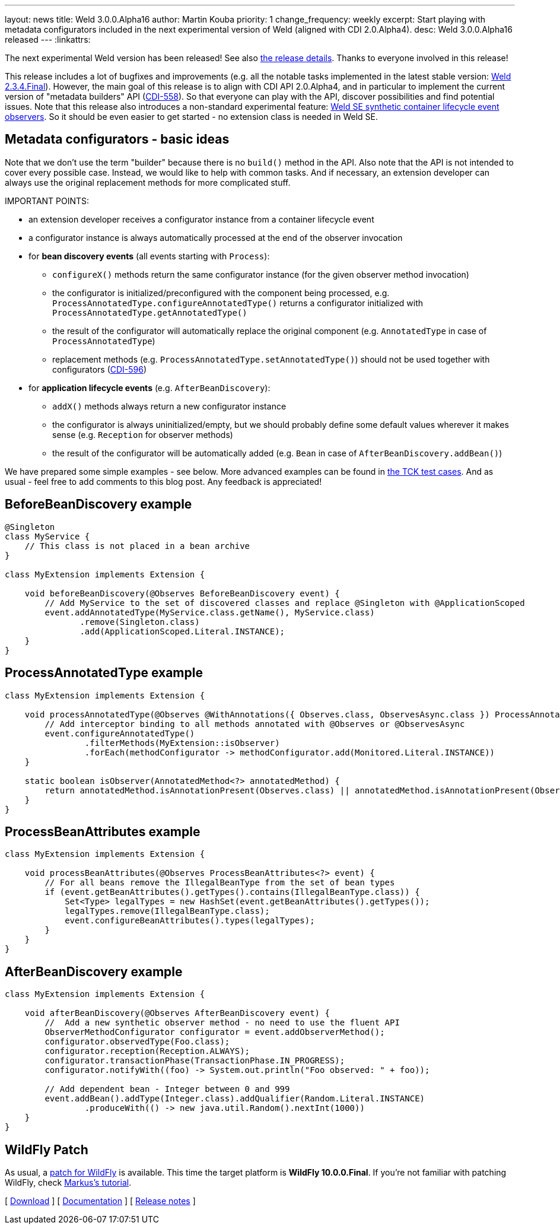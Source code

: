 ---
layout: news
title: Weld 3.0.0.Alpha16
author: Martin Kouba
priority: 1
change_frequency: weekly
excerpt: Start playing with metadata configurators included in the next experimental version of Weld (aligned with CDI 2.0.Alpha4).
desc: Weld 3.0.0.Alpha16 released
---
:linkattrs:

The next experimental Weld version has been released!
See also https://issues.jboss.org/projects/WELD/versions/12327858[the release details, window="_blank"].
Thanks to everyone involved in this release!

This release includes a lot of bugfixes and improvements (e.g. all the notable tasks implemented in the latest stable version: link:/news/2016/04/22/weld-234Final/[Weld 2.3.4.Final]).
However, the main goal of this release is to align with CDI API 2.0.Alpha4, and in particular to implement the current version of "metadata builders" API (link:https://issues.jboss.org/browse/CDI-558[CDI-558, window="_blank"]).
So that everyone can play with the API, discover possibilities and find potential issues.
Note that this release also introduces a non-standard experimental feature: link:news/2016/02/08/weld-se-synth-lifecycle-events/[Weld SE synthetic container lifecycle event observers].
So it should be even easier to get started - no extension class is needed in Weld SE.

== Metadata configurators - basic ideas

Note that we don't use the term "builder" because there is no `build()` method in the API.
Also note that the API is not intended to cover every possible case.
Instead, we would like to help with common tasks.
And if necessary, an extension developer can always use the original replacement methods for more complicated stuff.

IMPORTANT POINTS:

* an extension developer receives a configurator instance from a container lifecycle event
* a configurator instance is always automatically processed at the end of the observer invocation
* for **bean discovery events** (all events starting with `Process`):
** `configureX()` methods return the same configurator instance (for the given observer method invocation)
** the configurator is initialized/preconfigured with the component being processed, e.g. `ProcessAnnotatedType.configureAnnotatedType()` returns a configurator initialized with `ProcessAnnotatedType.getAnnotatedType()`
** the result of the configurator will automatically replace the original component (e.g. `AnnotatedType` in case of `ProcessAnnotatedType`)
** replacement methods (e.g. `ProcessAnnotatedType.setAnnotatedType()`) should not be used together with configurators (link:https://issues.jboss.org/browse/CDI-596[CDI-596, window="_blank"])
* for **application lifecycle events** (e.g. `AfterBeanDiscovery`):
** `addX()` methods always return a new configurator instance
** the configurator is always uninitialized/empty, but we should probably define some default values wherever it makes sense (e.g. `Reception` for observer methods)
** the result of the configurator will be automatically added (e.g. `Bean` in case of `AfterBeanDiscovery.addBean()`)

We have prepared some simple examples - see below.
More advanced examples can be found in link:https://github.com/cdi-spec/cdi-tck/tree/master/impl/src/main/java/org/jboss/cdi/tck/tests/extensions/configurators[the TCK test cases, window="_blank"].
And as usual - feel free to add comments to this blog post. Any feedback is appreciated!

== BeforeBeanDiscovery example

[source,java]
----
@Singleton
class MyService {
    // This class is not placed in a bean archive
}

class MyExtension implements Extension {

    void beforeBeanDiscovery(@Observes BeforeBeanDiscovery event) {
        // Add MyService to the set of discovered classes and replace @Singleton with @ApplicationScoped
        event.addAnnotatedType(MyService.class.getName(), MyService.class)
               .remove(Singleton.class)
               .add(ApplicationScoped.Literal.INSTANCE);
    }
}
----

== ProcessAnnotatedType example

[source,java]
----
class MyExtension implements Extension {

    void processAnnotatedType(@Observes @WithAnnotations({ Observes.class, ObservesAsync.class }) ProcessAnnotatedType<?> event) {
        // Add interceptor binding to all methods annotated with @Observes or @ObservesAsync
        event.configureAnnotatedType()
                .filterMethods(MyExtension::isObserver)
                .forEach(methodConfigurator -> methodConfigurator.add(Monitored.Literal.INSTANCE))
    }

    static boolean isObserver(AnnotatedMethod<?> annotatedMethod) {
        return annotatedMethod.isAnnotationPresent(Observes.class) || annotatedMethod.isAnnotationPresent(ObservesAsync.class);
    }
}
----

== ProcessBeanAttributes example

[source,java]
----
class MyExtension implements Extension {

    void processBeanAttributes(@Observes ProcessBeanAttributes<?> event) {
        // For all beans remove the IllegalBeanType from the set of bean types
        if (event.getBeanAttributes().getTypes().contains(IllegalBeanType.class)) {
            Set<Type> legalTypes = new HashSet(event.getBeanAttributes().getTypes());
            legalTypes.remove(IllegalBeanType.class);
            event.configureBeanAttributes().types(legalTypes);
        }
    }
}
----


== AfterBeanDiscovery example

[source,java]
----
class MyExtension implements Extension {

    void afterBeanDiscovery(@Observes AfterBeanDiscovery event) {
        //  Add a new synthetic observer method - no need to use the fluent API
        ObserverMethodConfigurator configurator = event.addObserverMethod();
        configurator.observedType(Foo.class);
        configurator.reception(Reception.ALWAYS);
        configurator.transactionPhase(TransactionPhase.IN_PROGRESS);
        configurator.notifyWith((foo) -> System.out.println("Foo observed: " + foo));

        // Add dependent bean - Integer between 0 and 999
        event.addBean().addType(Integer.class).addQualifier(Random.Literal.INSTANCE)
                .produceWith(() -> new java.util.Random().nextInt(1000))
    }
}
----

== WildFly Patch

As usual, a link:http://download.jboss.org/weld/3.0.0.Alpha16/wildfly-10.0.0.Final-weld-3.0.0.Alpha16-patch.zip[patch for WildFly, window="_blank"] is available. This time the target platform is *WildFly 10.0.0.Final*.  If you’re not familiar with patching WildFly, check link:http://blog.eisele.net/2015/02/playing-with-weld-probe-see-all-of-your.html[Markus's tutorial, window="_blank"].

&#91; link:/download/[Download] &#93;
&#91; link:http://docs.jboss.org/weld/reference/3.0.0.Alpha16/en-US/html/[Documentation, window="_blank"] &#93;
&#91; link:https://issues.jboss.org/projects/WELD/versions/12327858[Release notes, window="_blank"] &#93;
